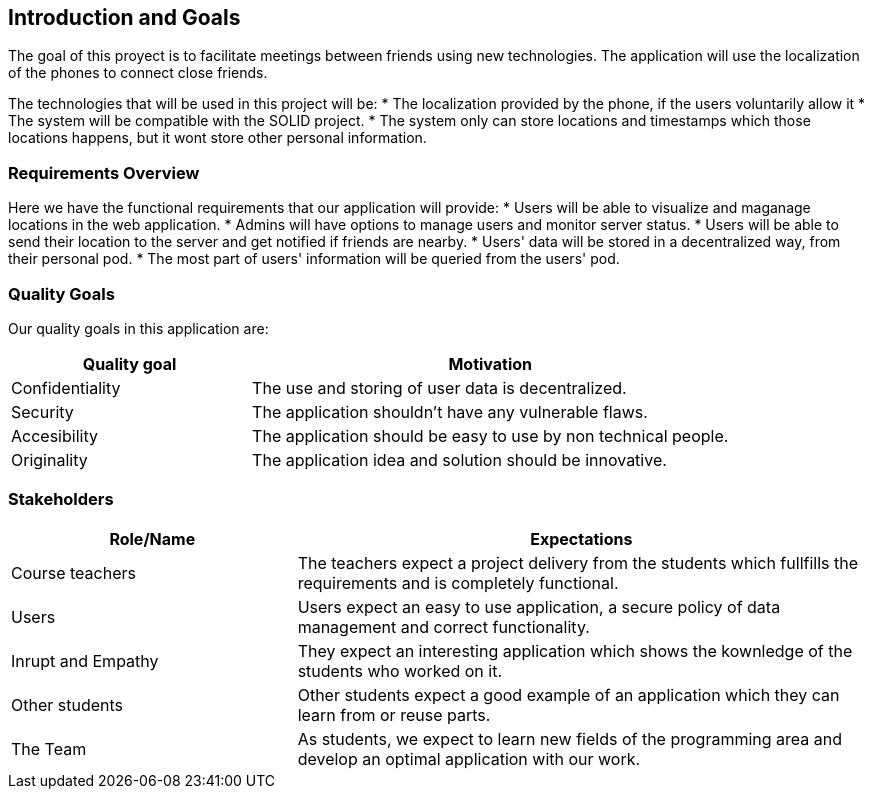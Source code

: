 [[section-introduction-and-goals]]
== Introduction and Goals

[role="arc42help"]
****
The goal of this proyect is to facilitate meetings between friends using new technologies. The application will use the localization of the phones to connect close friends.

The technologies that will be used in this project will be:
* The localization provided by the phone, if the users voluntarily allow it
* The system will be compatible with the SOLID project.
* The system only can store locations and timestamps which those locations happens, but it wont store other personal information.
****

=== Requirements Overview

[role="arc42help"]
****
Here we have the functional requirements that our application will provide:
* Users will be able to visualize and maganage locations in the web application.
* Admins will have options to manage users and monitor server status.
* Users will be able to send their location to the server and get notified if friends are nearby.
* Users' data will be stored in a decentralized way, from their personal pod.
* The most part of users' information will be queried from the users' pod.

****

=== Quality Goals

[role="arc42help"]
****
Our quality goals in this application are:

[options="header",cols="1,2"]
|===
|Quality goal|Motivation
| Confidentiality | The use and storing of user data is decentralized. 
| Security | The application shouldn't have any vulnerable flaws.
| Accesibility | The application should be easy to use by non technical people.
| Originality | The application idea and solution should be innovative.
|===

****

=== Stakeholders

[role="arc42help"]
****
****
[options="header",cols="1,2"]
|===
|Role/Name|Expectations
| Course teachers | The teachers expect a project delivery from the students which fullfills the requirements and is completely functional.
| Users |  Users expect an easy to use application, a secure policy of data management and correct functionality.
| Inrupt and Empathy |  They expect an interesting application which shows the kownledge of the students who worked on it.
| Other students |  Other students expect a good example of an application which they can learn from or reuse parts.
| The Team |  As students, we expect to learn new fields of the programming area and develop an optimal application with our work.
|===
